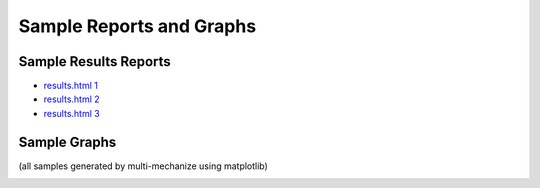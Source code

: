 Sample Reports and Graphs
=========================

Sample Results Reports
----------------------

* `results.html 1 <./_static/sample_results/results_2010.02.17_12.48.07/results.html>`_
* `results.html 2 <./_static/sample_results/django_dev_server_results_2010.02.20_18.53.17/results.html>`_
* `results.html 3 <./_static/sample_results/membase_results_280thread_30min_2010.07.26_14.42.19/results.html>`_

Sample Graphs
-------------

(all samples generated by multi-mechanize using matplotlib)

.. image:: assets/sample_graphs/response_times_intervals_1.png
.. image:: assets/sample_graphs/response_times_intervals_2.png
.. image:: assets/sample_graphs/response_times_1.png
.. image:: assets/sample_graphs/response_times_2.png
.. image:: assets/sample_graphs/throughput_2.png
.. image:: assets/sample_graphs/throughput_1.png
